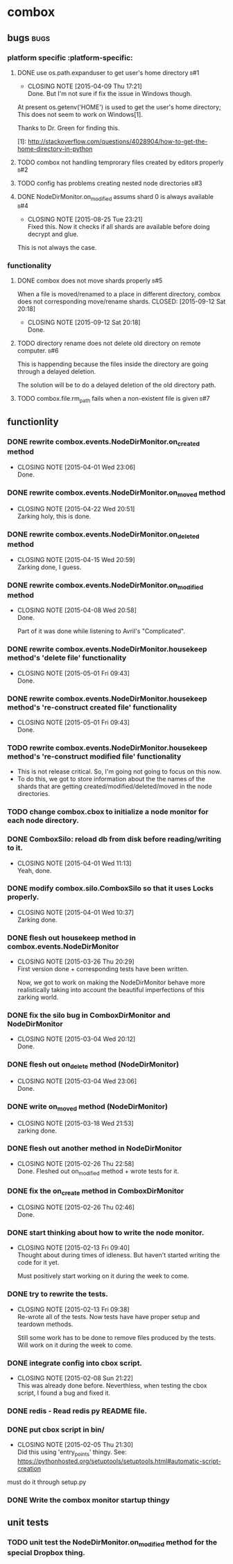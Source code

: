 * combox
** bugs :bugs:
*** platform specific :platform-specific:
**** DONE use os.path.expanduser to get user's home directory			 :b#1:
	 CLOSED: [2015-04-09 Thu 17:21]
	 - CLOSING NOTE [2015-04-09 Thu 17:21] \\
	   Done. But I'm not sure if fix the issue in Windows though.
	 At present os.getenv('HOME') is used to get the user's home
	 directory; This does not seem to work on Windows[1].

	 Thanks to Dr. Green for finding this.

	 [1]: http://stackoverflow.com/questions/4028904/how-to-get-the-home-directory-in-python
**** TODO combox not handling temprorary files created by editors properly :b#2:
**** TODO config has problems creating nested node directories           :b#3:
**** DONE NodeDirMonitor.on_modified assums shard 0 is always available :b#4:
     CLOSED: [2015-08-25 Tue 23:21]
     - CLOSING NOTE [2015-08-25 Tue 23:21] \\
       Fixed this. Now it checks if all shards are available before
       doing decrypt and glue.
     This is not always the case.
*** functionality
**** DONE combox does not move shards properly                          :b#5:
     When a file is moved/renamed to a place in different directory,
     combox does not corresponding move/rename shards.
     CLOSED: [2015-09-12 Sat 20:18]
     - CLOSING NOTE [2015-09-12 Sat 20:18] \\
       Done.
**** TODO directory rename does not delete old directory on remote computer. :b#6:
     This is happending because the files inside the directory are
     going through a delayed deletion.

     The solution will be to do a delayed deletion of the old directory path.
**** TODO combox.file.rm_path fails when a non-existent file is given   :b#7:

** functionlity
*** DONE rewrite combox.events.NodeDirMonitor.on_created method
	CLOSED: [2015-04-01 Wed 23:06]
	- CLOSING NOTE [2015-04-01 Wed 23:06] \\
	  Done.
*** DONE rewrite combox.events.NodeDirMonitor.on_moved method
	 CLOSED: [2015-04-22 Wed 20:51] DEADLINE: <2015-04-24 Fri 08:00>
	 - CLOSING NOTE [2015-04-22 Wed 20:51] \\
	   Zarking holy, this is done.
*** DONE rewrite combox.events.NodeDirMonitor.on_deleted method
	 CLOSED: [2015-04-15 Wed 20:59] DEADLINE: <2015-04-17 Fri 08:00>
	 - CLOSING NOTE [2015-04-15 Wed 20:59] \\
	   Zarking done, I guess.
*** DONE rewrite combox.events.NodeDirMonitor.on_modified method
	CLOSED: [2015-04-08 Wed 20:58] DEADLINE: <2015-04-10 Fri 23:00>
	- CLOSING NOTE [2015-04-08 Wed 20:58] \\
	  Done.

	  Part of it was done while listening to Avril's "Complicated".
*** DONE rewrite combox.events.NodeDirMonitor.housekeep method's 'delete file' functionality
	 CLOSED: [2015-05-01 Fri 09:43]
	 - CLOSING NOTE [2015-05-01 Fri 09:43] \\
	   Done.
*** DONE rewrite combox.events.NodeDirMonitor.housekeep method's 're-construct created file' functionality
	 CLOSED: [2015-05-01 Fri 09:43]
	 - CLOSING NOTE [2015-05-01 Fri 09:43] \\
	   Done.
*** TODO rewrite combox.events.NodeDirMonitor.housekeep method's 're-construct modified file' functionality
	- This is not release critical. So, I'm going not going to focus
      on this now.
	- To do this, we got to store information about the the names of
      the shards that are getting created/modified/deleted/moved in
      the node directories.
*** TODO change combox.cbox to initialize a node monitor for each node  directory.
*** DONE ComboxSilo: reload db from disk before reading/writing to it.
	CLOSED: [2015-04-01 Wed 11:13]
	- CLOSING NOTE [2015-04-01 Wed 11:13] \\
	  Yeah, done.
*** DONE modify combox.silo.ComboxSilo so that it uses Locks properly.
	CLOSED: [2015-04-01 Wed 10:37] DEADLINE: <2015-04-03 Fri 09:00>
	- CLOSING NOTE [2015-04-01 Wed 10:37] \\
	  Zarking done.
*** DONE flesh out housekeep method in combox.events.NodeDirMonitor
	CLOSED: [2015-03-26 Thu 20:29] DEADLINE: <2015-03-27 Fri 23:00>
	- CLOSING NOTE [2015-03-26 Thu 20:29] \\
	  First version done + corresponding tests have been written.

	  Now, we got to work on making the NodeDirMonitor behave more
	  realistically taking into account the beautiful imperfections of this
	  zarking world.
*** DONE fix the silo bug in ComboxDirMonitor and NodeDirMonitor
	CLOSED: [2015-03-04 Wed 20:12] DEADLINE: <2015-03-06 Fri 09:00>
	- CLOSING NOTE [2015-03-04 Wed 20:12] \\
	  Done.
*** DONE flesh out on_delete method (NodeDirMonitor)
	CLOSED: [2015-03-04 Wed 23:06] DEADLINE: <2015-03-06 Fri 09:00>
	- CLOSING NOTE [2015-03-04 Wed 23:06] \\
	  Done.
*** DONE write on_moved method (NodeDirMonitor)
	CLOSED: [2015-03-18 Wed 21:53] DEADLINE: <2015-03-22 Fri 09:00>
	- CLOSING NOTE [2015-03-18 Wed 21:53] \\
	  zarking done.
*** DONE flesh out another method in NodeDirMonitor
	 CLOSED: [2015-02-26 Thu 22:58] DEADLINE: <2015-02-26 Thu 23:00>
	 - CLOSING NOTE [2015-02-26 Thu 22:58] \\
	   Done. Fleshed out on_modified method + wrote tests for it.
*** DONE fix the on_create method in ComboxDirMonitor
	 CLOSED: [2015-02-26 Thu 02:46] DEADLINE: <2015-02-26 Thu 23:00>
	 - CLOSING NOTE [2015-02-26 Thu 02:46] \\
	   Done.
*** DONE start thinking about how to write the node monitor.
	 CLOSED: [2015-02-13 Fri 09:40] DEADLINE: <2015-02-13 Fri 09:00>
	 - CLOSING NOTE [2015-02-13 Fri 09:40] \\
	   Thought about during times of idleness. But haven't started writing
	   the code for it yet.

	   Must positively start working on it during the week to come.
*** DONE try to rewrite the tests.
	 CLOSED: [2015-02-13 Fri 09:38] DEADLINE: <2015-02-13 Fri 09:00>
	 - CLOSING NOTE [2015-02-13 Fri 09:38] \\
	   Re-wrote all of the tests. Now tests have have proper setup and
	   teardown methods.

	   Still some work has to be done to remove files produced by the
	   tests. Will work on it during the week to come.
*** DONE integrate config into cbox script.
	 CLOSED: [2015-02-08 Sun 21:22] DEADLINE: <2015-02-08 Sun 23:00>
	 - CLOSING NOTE [2015-02-08 Sun 21:22] \\
	   This was already done before. Neverthless, when testing the cbox
	   script, I found a bug and fixed it.
*** DONE redis - Read redis py README file.
	 DEADLINE: <2015-02-03 Tue 23:59>
*** DONE put cbox script in bin/
	 CLOSED: [2015-02-05 Thu 21:30] DEADLINE: <2015-02-06 Fri 09:00>
	 - CLOSING NOTE [2015-02-05 Thu 21:30] \\
	   Did this using 'entry_points' thingy.
	   See: https://pythonhosted.org/setuptools/setuptools.html#automatic-script-creation
	must do it through setup.py
*** DONE Write the combox monitor startup thingy
	 DEADLINE: <2015-01-29 Thu>
** unit tests
*** TODO unit test the NodeDirMonitor.on_modified method for the special Dropbox thing.
